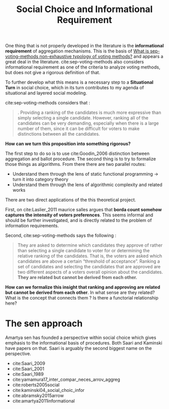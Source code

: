 #+TITLE: Social Choice and Informational Requirement

One thing that is not properly developed in the literature is the *informational
 requirement* of aggregation mechanisms. This is the basis of [[file:20200522145255-what_is_sep_voting_methods_non_exhaustive_typology_of_voting_methods.org][What is
 sep-voting-methods non-exhaustive typology of voting methods?]] and appears a
 great deal in the literature. cite:sep-voting-methods also considers
 informational requirement as one of the criteria to analyze voting methods, but
 does not give a rigorous definition of that.

To further develop what this means is a necessary step to a *Situational Turn*
in social choice, which in its turn contributes to my agenda of situational and
layered social modeling.


cite:sep-voting-methods considers that :

#+begin_quote
. Providing a ranking of the candidates is much more expressive than simply
selecting a single candidate. However, ranking all of the candidates can be very
demanding, especially when there is a large number of them, since it can be
difficult for voters to make distinctions between all the candidates.
#+end_quote

*How can we turn this proposition into something rigorous?*

The first step to do so is to use cite:Goodin_2006 distinction between aggregation and ballot procedure. The second thing is to try to formalize those things as algorithms. From there there are two parallel routes:
- Understand them through the lens of static functional programming \(\rightarrow\) turn it into category theory
- Understand them through the lens of algorithmic complexity and related works


There are two direct applications of the this theoretical project.


First, on cite:Laslier_2011 maurice salles argues that *borda count
somehow captures the intensity of voters preferences*. This seems informal and
should be further investigated, and is directly related to the problem of information requirements. 

Second,
cite:sep-voting-methods says the following :

  #+begin_quote
They are asked to determine which candidates they approve of rather than selecting a single candidate to voter for or determining the relative ranking of the candidates. That is, the voters are asked which candidates are above a certain “threshold of acceptance”. Ranking a set of candidates and selecting the candidates that are approved are two different aspects of a voters overall opinion about the candidates. *They are related but cannot be derived from each other.*
  #+end_quote

*How can we formalize this insight that ranking and approving are related but cannot be derived from each other*. In what sense are they related? What is the concept that connects them ? Is there a functorial relationship here?


* The sen approach
Amartya sen has founded a perspective within social choice which gives emphasis to the informational basis of procedures. Both Saari and Kaminski have papers on that. Saari is arguably the second biggest name on the perspective.

- cite:Saari_2009
- cite:Saari_2001
- cite:Saari_1989
- cite:yamamura17_inter_compar_neces_arrov_aggreg
- cite:roberts2005social
- cite:kaminski04_social_choic_infor
- cite:abramsky2015arrow
- cite:amartya2011informational
